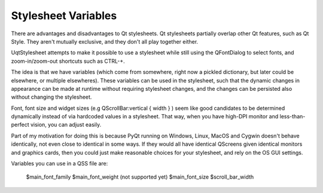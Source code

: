====================
Stylesheet Variables
====================


There are advantages and disadvantages to Qt stylesheets. Qt stylesheets
partially overlap other Qt features, such as Qt Style. They aren't mutually
exclusive, and they don't all play together either.

UqtStylesheet attempts to make it possible to use a stylesheet while still
using the QFontDialog to select fonts, and zoom-in/zoom-out shortcuts such
as CTRL-+.

The idea is that we have variables (which come from somewhere, right now a
pickled dictionary, but later could be elsewhere, or multiple elsewheres).
These variables can be used in the stylesheet, such that the dynamic changes in
appearance can be made at runtime without requiring stylesheet changes, and the
changes can be persisted also without changing the stylesheet.

Font, font size and widget sizes (e.g QScrollBar:vertical { width } ) seem like
good candidates to be determined dynamically instead of via hardcoded values
in a stylesheet. That way, when you have high-DPI monitor and less-than-perfect
vision, you can adjust easily.

Part of my motivation for doing this is because PyQt running on Windows, Linux,
MacOS and Cygwin doesn't behave identically, not even close to identical in
some ways. If they would all have identical QScreens given identical monitors
and graphics cards, then you could just make reasonable choices for your stylesheet,
and rely on the OS GUI settings.

Variables you can use in a QSS file are:

 $main_font_family
 $main_font_weight (not supported yet)
 $main_font_size
 $scroll_bar_width

